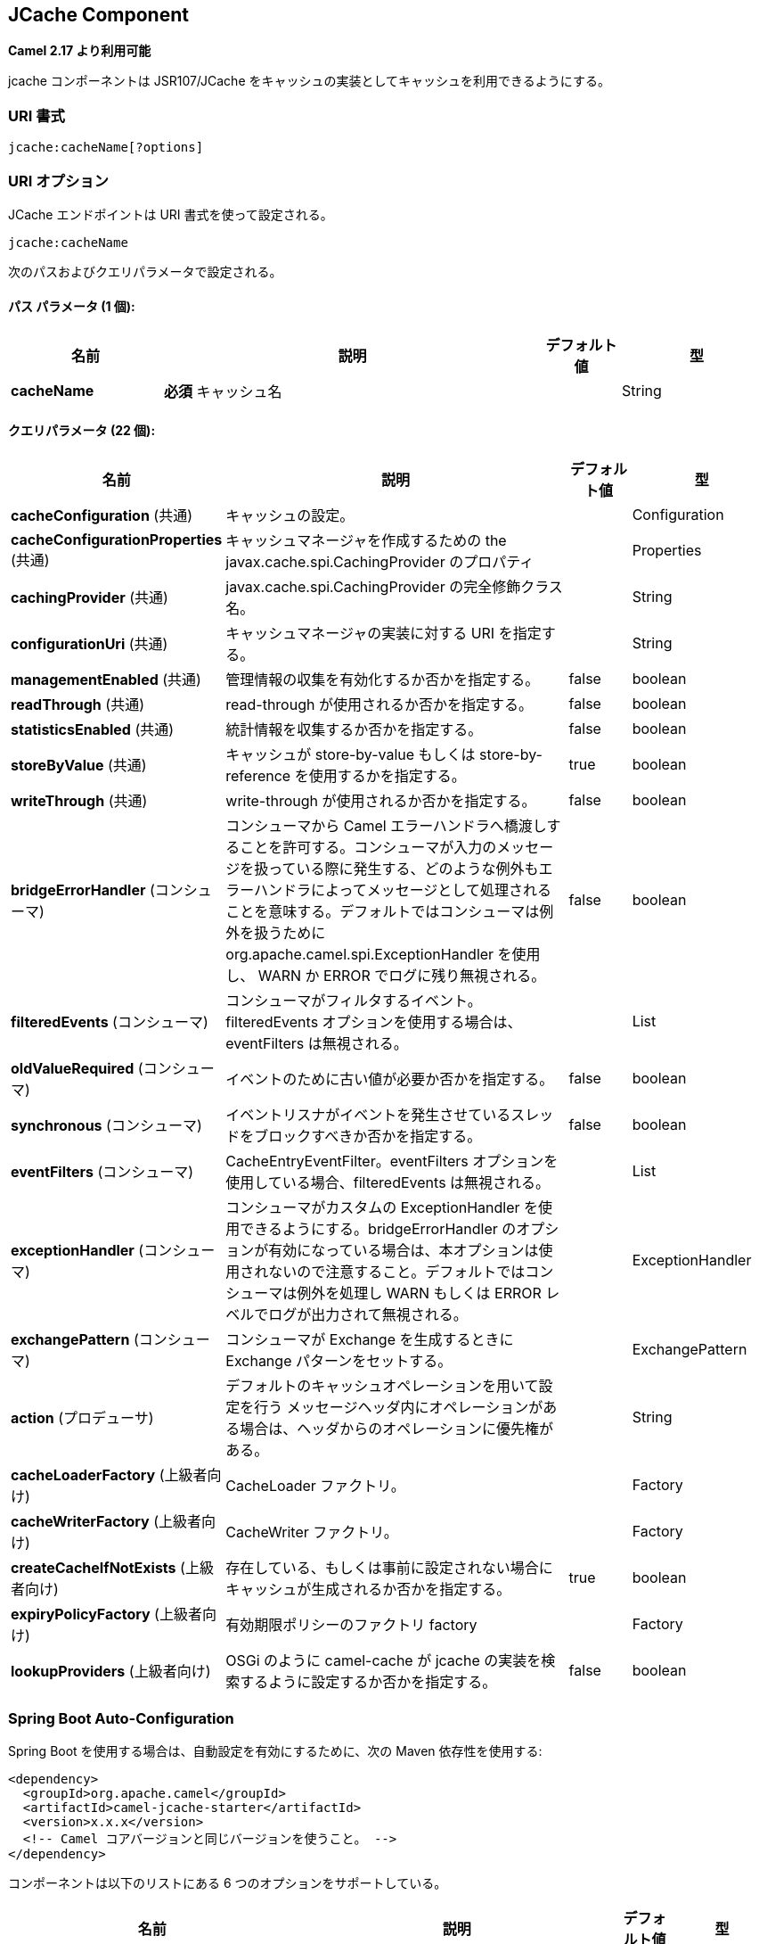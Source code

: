 [[jcache-component]]
== JCache Component

////
*Available as of Camel version 2.17*
////
*Camel 2.17 より利用可能*


////
The jcache component enables you to perform caching operations using JSR107/JCache as cache implementation.
////

jcache コンポーネントは JSR107/JCache をキャッシュの実装としてキャッシュを利用できるようにする。

////
### URI Format
////
### URI 書式

[source,java]
----------------------------
jcache:cacheName[?options]
----------------------------

////
### URI Options
////
### URI オプション


// endpoint options: START
////
The JCache endpoint is configured using URI syntax:
////
JCache エンドポイントは URI 書式を使って設定される。

----
jcache:cacheName
----

////
with the following path and query parameters:
////
次のパスおよびクエリパラメータで設定される。

////
==== Path Parameters (1 parameters):
////
==== パス パラメータ (1 個):


////
[width="100%",cols="2,5,^1,2",options="header"]
|===
| Name | Description | Default | Type
| *cacheName* | *Required* The name of the cache |  | String
|===
////
[width="100%",cols="2,5,^1,2",options="header"]
|===
| 名前 | 説明 | デフォルト値 | 型
| *cacheName* | *必須* キャッシュ名 |  | String
|===



////
==== Query Parameters (22 parameters):
////
==== クエリパラメータ (22 個):


////
[width="100%",cols="2,5,^1,2",options="header"]
|===
| Name | Description | Default | Type
| *cacheConfiguration* (common) | A Configuration for the Cache |  | Configuration
| *cacheConfigurationProperties* (common) | The Properties for the javax.cache.spi.CachingProvider to create the CacheManager |  | Properties
| *cachingProvider* (common) | The fully qualified class name of the javax.cache.spi.CachingProvider |  | String
| *configurationUri* (common) | An implementation specific URI for the CacheManager |  | String
| *managementEnabled* (common) | Whether management gathering is enabled | false | boolean
| *readThrough* (common) | If read-through caching should be used | false | boolean
| *statisticsEnabled* (common) | Whether statistics gathering is enabled | false | boolean
| *storeByValue* (common) | If cache should use store-by-value or store-by-reference semantics | true | boolean
| *writeThrough* (common) | If write-through caching should be used | false | boolean
| *bridgeErrorHandler* (consumer) | Allows for bridging the consumer to the Camel routing Error Handler, which mean any exceptions occurred while the consumer is trying to pickup incoming messages, or the likes, will now be processed as a message and handled by the routing Error Handler. By default the consumer will use the org.apache.camel.spi.ExceptionHandler to deal with exceptions, that will be logged at WARN or ERROR level and ignored. | false | boolean
| *filteredEvents* (consumer) | Events a consumer should filter. If using filteredEvents option, then eventFilters one will be ignored |  | List
| *oldValueRequired* (consumer) | if the old value is required for events | false | boolean
| *synchronous* (consumer) | if the event listener should block the thread causing the event | false | boolean
| *eventFilters* (consumer) | The CacheEntryEventFilter. If using eventFilters option, then filteredEvents one will be ignored |  | List
| *exceptionHandler* (consumer) | To let the consumer use a custom ExceptionHandler. Notice if the option bridgeErrorHandler is enabled then this option is not in use. By default the consumer will deal with exceptions, that will be logged at WARN or ERROR level and ignored. |  | ExceptionHandler
| *exchangePattern* (consumer) | Sets the exchange pattern when the consumer creates an exchange. |  | ExchangePattern
| *action* (producer) | To configure using a cache operation by default. If an operation in the message header, then the operation from the header takes precedence. |  | String
| *cacheLoaderFactory* (advanced) | The CacheLoader factory |  | Factory
| *cacheWriterFactory* (advanced) | The CacheWriter factory |  | Factory
| *createCacheIfNotExists* (advanced) | Configure if a cache need to be created if it does exist or can't be pre-configured. | true | boolean
| *expiryPolicyFactory* (advanced) | The ExpiryPolicy factory |  | Factory
| *lookupProviders* (advanced) | Configure if a camel-cache should try to find implementations of jcache api in runtimes like OSGi. | false | boolean
|===
////
[width="100%",cols="2,5,^1,2",options="header"]
|===
| 名前 | 説明 | デフォルト値 | 型
| *cacheConfiguration* (共通) | キャッシュの設定。 |  | Configuration
| *cacheConfigurationProperties* (共通) | キャッシュマネージャを作成するための the javax.cache.spi.CachingProvider のプロパティ |  | Properties
| *cachingProvider* (共通) | javax.cache.spi.CachingProvider の完全修飾クラス名。 |  | String
| *configurationUri* (共通) | キャッシュマネージャの実装に対する URI を指定する。 |  | String
| *managementEnabled* (共通) | 管理情報の収集を有効化するか否かを指定する。 | false | boolean
| *readThrough* (共通) | read-through が使用されるか否かを指定する。 | false | boolean
| *statisticsEnabled* (共通) | 統計情報を収集するか否かを指定する。 | false | boolean
| *storeByValue* (共通) | キャッシュが store-by-value もしくは store-by-reference を使用するかを指定する。 | true | boolean
| *writeThrough* (共通) | write-through が使用されるか否かを指定する。 | false | boolean
| *bridgeErrorHandler* (コンシューマ) | コンシューマから Camel エラーハンドラへ橋渡しすることを許可する。コンシューマが入力のメッセージを扱っている際に発生する、どのような例外もエラーハンドラによってメッセージとして処理されることを意味する。デフォルトではコンシューマは例外を扱うために org.apache.camel.spi.ExceptionHandler を使用し、 WARN か ERROR でログに残り無視される。 | false | boolean
| *filteredEvents* (コンシューマ) | コンシューマがフィルタするイベント。filteredEvents オプションを使用する場合は、eventFilters は無視される。 |  | List
| *oldValueRequired* (コンシューマ) | イベントのために古い値が必要か否かを指定する。 | false | boolean
| *synchronous* (コンシューマ) | イベントリスナがイベントを発生させているスレッドをブロックすべきか否かを指定する。 | false | boolean
| *eventFilters* (コンシューマ) | CacheEntryEventFilter。eventFilters オプションを使用している場合、filteredEvents は無視される。 |  | List
| *exceptionHandler* (コンシューマ) | コンシューマがカスタムの ExceptionHandler を使用できるようにする。bridgeErrorHandler のオプションが有効になっている場合は、本オプションは使用されないので注意すること。デフォルトではコンシューマは例外を処理し WARN もしくは ERROR レベルでログが出力されて無視される。 |  | ExceptionHandler
| *exchangePattern* (コンシューマ) | コンシューマが Exchange を生成するときに Exchange パターンをセットする。 |  | ExchangePattern
| *action* (プロデューサ) | デフォルトのキャッシュオペレーションを用いて設定を行う メッセージヘッダ内にオペレーションがある場合は、ヘッダからのオペレーションに優先権がある。 |  | String
| *cacheLoaderFactory* (上級者向け) | CacheLoader ファクトリ。 |  | Factory
| *cacheWriterFactory* (上級者向け) | CacheWriter ファクトリ。 |  | Factory
| *createCacheIfNotExists* (上級者向け) | 存在している、もしくは事前に設定されない場合にキャッシュが生成されるか否かを指定する。 | true | boolean
| *expiryPolicyFactory* (上級者向け) | 有効期限ポリシーのファクトリ factory |  | Factory
| *lookupProviders* (上級者向け) | OSGi のように camel-cache が jcache の実装を検索するように設定するか否かを指定する。 | false | boolean
|===

// endpoint options: END
// spring-boot-auto-configure options: START
////
=== Spring Boot Auto-Configuration
////
=== Spring Boot Auto-Configuration

////
When using Spring Boot make sure to use the following Maven dependency to have support for auto configuration:
////
Spring Boot を使用する場合は、自動設定を有効にするために、次の Maven 依存性を使用する:

////
[source,xml]
----
<dependency>
  <groupId>org.apache.camel</groupId>
  <artifactId>camel-jcache-starter</artifactId>
  <version>x.x.x</version>
  <!-- use the same version as your Camel core version -->
</dependency>
----
////
[source,xml]
----
<dependency>
  <groupId>org.apache.camel</groupId>
  <artifactId>camel-jcache-starter</artifactId>
  <version>x.x.x</version>
  <!-- Camel コアバージョンと同じバージョンを使うこと。 -->
</dependency>
----

////
The component supports 6 options, which are listed below.
////
コンポーネントは以下のリストにある 6 つのオプションをサポートしている。


////
[width="100%",cols="2,5,^1,2",options="header"]
|===
| Name | Description | Default | Type
| *camel.component.jcache.cache-configuration* | A Configuration for the Cache. The option is a javax.cache.configuration.Configuration type. |  | String
| *camel.component.jcache.cache-configuration-properties* | The Properties for the javax.cache.spi.CachingProvider to create the CacheManager. The option is a java.util.Properties type. |  | String
| *camel.component.jcache.caching-provider* | The fully qualified class name of the javax.cache.spi.CachingProvider |  | String
| *camel.component.jcache.configuration-uri* | An implementation specific URI for the CacheManager |  | String
| *camel.component.jcache.enabled* | Enable jcache component | true | Boolean
| *camel.component.jcache.resolve-property-placeholders* | Whether the component should resolve property placeholders on itself when starting. Only properties which are of String type can use property placeholders. | true | Boolean
|===
////
[width="100%",cols="2,5,^1,2",options="header"]
|===
| 名前 | 説明 | デフォルト値 | 型
| *camel.component.jcache.cache-configuration* | キャッシュの設定。 javax.cache.configuration.Configuration 型である。 |  | String
| *camel.component.jcache.cache-configuration-properties* | キャッシュマネージャを生成するための javax.cache.spi.CachingProvider のプロパティ。オプションは java.util.Properties 型である。 |  | String
| *camel.component.jcache.caching-provider* |  javax.cache.spi.CachingProvider の完全修飾クラス名。 |  | String
| *camel.component.jcache.configuration-uri* | キャッシュマネージャの実装に対する URI |  | String
| *camel.component.jcache.enabled* | jcache コンポーネントを有効化する。 | true | Boolean
| *camel.component.jcache.resolve-property-placeholders* | 開始時にコンポーネントが自身でプロパティプレースホルダを解決すべきか否かを指定する。String 型のプロパティのみがプロパティプレースホルダを使用できる。 | true | Boolean
|===

// spring-boot-auto-configure options: END









// component options: START
////
The JCache component supports 5 options, which are listed below.
////
JCache コンポーネントは以下のリストにある 5 つのオプションをサポートしている。


////
[width="100%",cols="2,5,^1,2",options="header"]
|===
| Name | Description | Default | Type
| *cachingProvider* (common) | The fully qualified class name of the javax.cache.spi.CachingProvider |  | String
| *cacheConfiguration* (common) | A Configuration for the Cache |  | Configuration
| *cacheConfiguration Properties* (common) | The Properties for the javax.cache.spi.CachingProvider to create the CacheManager |  | Properties
| *configurationUri* (common) | An implementation specific URI for the CacheManager |  | String
| *resolveProperty Placeholders* (advanced) | Whether the component should resolve property placeholders on itself when starting. Only properties which are of String type can use property placeholders. | true | boolean
|===
////
[width="100%",cols="2,5,^1,2",options="header"]
|===
| 名前 | 説明 | デフォルト値 | 型
| *cachingProvider* (共通) | javax.cache.spi.CachingProvider の完全修飾クラス名 |  | String
| *cacheConfiguration* (共通) | キャッシュの設定 |  | Configuration
| *cacheConfiguration Properties* (共通) | キャッシュマネージャを生成するための javax.cache.spi.CachingProvider のプロパティ。 |  | Properties
| *configurationUri* (共通) | キャッシュマネージャの実装に対する URI |  | String
| *resolveProperty Placeholders* (上級者向け) | 開始時にコンポーネントが自身でプロパティプレースホルダを解決すべきか否かを指定する。String 型のプロパティのみがプロパティプレースホルダを使用できる。 | true | boolean
|===

// component options: END

////
== JCache Policy
////
== JCache ポリシー


////
The JCachePolicy is an interceptor around a route that caches the "result of the route" - the message body - after the route is completed.
  If next time the route is called with a "similar" Exchange, the cached value is used on the Exchange instead of executing the route.
  The policy uses the JSR107/JCache API of a cache implementation, so it's required to add one (e.g. Hazelcast, Ehcache) to the classpath.
////
JCachePolicy は、ルートが完了した後の "ルートの結果" であるメッセージボディをキャッシュする、ルートにまつわるインタセプターである。
次に "類似した" Exchange でルートが呼ばれた場合に、ルートを実行する代わりにキャッシュされた Exchange の値が使用される。
ポリシーはキャッシュ実装に JSR107/JCache API を使用する。そのためクラスパスに（たとえば Hazelcast や Ehcacheを）1 つ追加する必要がある。

////
The policy takes a _key_ value from the received Exchange to get or store values in the cache. By default the _key_ is the message body.
  For example if the route - having a JCachePolicy - receives an Exchange with a String body "fruit" and the body at the
  end of the route is "apple", it stores a _key/value_ pair "fruit=apple" in the cache. If next time another Exchange arrives
  with a body "fruit", the value "apple" is taken from the cache instead of letting the route process the Exchange.
////
ポリシーはキャッシュの値を取得したり値を保存するために、受け取った Exchange から _key_ 値を取得する。デフォルトで _key_ はメッセージボディである。
たとえば、JCachePolicy を保持しているルートが "fruit" の文字列を持つ Exchange を受け取り、ルートの最後でボディが "apple" である場合に、
キャッシュ内で _key/value_ のペアは "fruit=apple" となる。次にボディが "fruit" であるような Exchange が来た場合に、
Exchange を処理するルートを起動する代わりに "apple" がキャッシュから取り出される。


////
So by default the message body at the beginning of the route is the cache _key_ and the body at the end is the stored _value_.
  It's possible to use something else as _key_ by setting a Camel Expression via _.setKeyExpression()_
  that will be used to determine the key.
////
よって、デフォルトでルートの最初におけるメッセージボディがキャッシュの _key_ でルートの最後のメッセージボディが保存される _value_ になる。
キーを決定する _.setKeyExpression()_ を使って Camel Expression を設定することにより _key_ として他のものを使用できる。


////
The policy needs a JCache Cache. It can be set directly by _.setCache()_ or the policy will try to get or create the Cache
  based on the other parameters set.
////
ポリシーは JCache のキャッシュが必要である。_.setCache()_ で直接設定するか、ポリシーが他に設定されているパラメータを元にキャッシュを取得もしくは生成する。


////
Similar caching solution is available for example in Spring using the @Cacheable annotation.
////
たとえば、Spring における @Cacheable アノテーションといった似たようなキャッシュのソリューションが利用可能である。


////
=== JCachePolicy Fields
////
=== JCachePolicy フィールド


////
[width="100%",cols="2,5,3,2",options="header"]
|===
| Name | Description | Default | Type
| *cache* | The Cache to use to store the cached values. If this value is set, _cacheManager_, _cacheName_ and _cacheConfiguration_ is ignored. |  | Cache
| *cacheManager* | The CacheManager to use to lookup or create the Cache. Used only if _cache_ is not set. | Try to find a CacheManager in CamelContext registry or calls the standard JCache _Caching.getCachingProvider().getCacheManager()_. | CacheManager
| *cacheName* | Name of the cache. Get the Cache from cacheManager or create a new one if it doesn't exist. | RouteId of the route. | String
| *cacheConfiguration* | JCache cache configuration to use if a new Cache is created | Default new _MutableConfiguration_ object. | CacheConfiguration
| *keyExpression* | An Expression to evaluate to determine the cache key. | Exchange body | Expression
| *enabled* | If policy is not enabled, no wrapper processor is added to the route. It has impact only during startup, not during runtime. For example it can be used to disable caching from properties. | true | boolean
|===
////
[width="100%",cols="2,5,3,2",options="header"]
|===
| 名前 | 説明 | デフォルト値 | 型
| *cache* | キャッシュされた値を保存するために使用するキャッシュ。この値が設定されると _cacheManager_、 _cacheName_ と _cacheConfiguration_ は無視される。 |  | Cache
| *cacheManager* | キャッシュを調べたり生成したりするために使用するキャッシュマネージャ。 _cache_ が設定されていないときのみ使用される。 | CamelContext レジストリ内でキャッシュマネージャを見つけようとするか、標準の JCache _Caching.getCachingProvider().getCacheManager()_ を呼び出す。 | CacheManager
| *cacheName* | キャッシュの名前。キャッシュマネージャからキャッシュを取得するか、存在しない場合は新規に生成する。 | ルートのルート ID | String
| *cacheConfiguration* | 新規にキャッシュが生成された場合の JCache の設定 | デフォルトで new された _MutableConfiguration_ オブジェクト | CacheConfiguration
| *keyExpression* | キャッシュキーを決定するために評価する Expression。 | Exchange ボディ | Expression
| *enabled* | ポリシーが有効でない場合に、ラップするプロセッサはルートには追加されない。これは起動時のみインパクトを与え、起動中にはインパクトはない。たとえば、プロパティからキャッシュを無効化するために使用される。 | true | boolean
|===


////
## How to determine cache to use?
////
## 使用すべきキャッシュの決め方



////
### Set cache
////
### キャッシュをセットする

////
The cache used by the policy can be set directly. This means you have to configure the cache yourself and get a JCache Cache object,
 but this gives the most flexibility. For example it can be setup in the config xml of the cache provider (Hazelcast, EhCache, ...)
 and used here. Or it's possible to use the standard Caching API as below:
////
ポリシーにより使用されるキャッシュは直接設定できる。これは自分でキャッシュを設定し、JCache のキャッシュオブジェクトを取得しなければいけないことを意味する。しかし、この方法が一番柔軟性がある。
たとえば（Hazelcast や EhCache といった）キャッシュプロバイダの設定 XML 内で設定できる。もしくは以下のような標準キャッシュ API を用いることも可能である。


[source,java]
----------------------------
MutableConfiguration configuration = new MutableConfiguration<>();
configuration.setTypes(String.class, Object.class);
configuration.setExpiryPolicyFactory(CreatedExpiryPolicy.factoryOf(new Duration(TimeUnit.MINUTES, 60)));
CacheManager cacheManager = Caching.getCachingProvider().getCacheManager();
Cache cache = cacheManager.createCache("orders",configuration);

JCachePolicy jcachePolicy = new JCachePolicy();
jcachePolicy.setCache(cache);

from("direct:get-orders")
    .policy(jcachePolicy)
    .log("Getting order with id: ${body}")
    .bean(OrderService.class,"findOrderById(${body})");
----------------------------

////
### Set cacheManager
////
### キャッシュマネージャをセットする

////
If the _cache_ is not set, the policy will try to lookup or create the cache automatically.
 If the _cacheManager_ is set on the policy, it will try to get cache with the set _cacheName_ (routeId by default) from the CacheManager.
 Is the cache does not exist it will create a new one using the _cacheConfiguration_ (new MutableConfiguration by default).
////
_cache_ が設定されていない場合に、ポリシーは自動的にキャッシュを調べたり生成したりする。
もし、ポリシーで _cacheManager_ が設定されている場合に、CacheManager から _cacheName_ （デフォルトでルート ID）を設定したキャッシュを取得しようとする。
キャッシュが存在していない場合は、_cacheConfiguration_ を使用して（デフォルトで MutableConfiguration を new して）新規に作成する。


[source,java]
----------------------------
//In a Spring environment for example the CacheManager may already exist as a bean
@Autowire
CacheManager cacheManager;
...

//Cache "items" is used or created if not exists
JCachePolicy jcachePolicy = new JCachePolicy();
jcachePolicy.setCacheManager(cacheManager);
jcachePolicy.setCacheName("items")
----------------------------

////
### Find cacheManager
////
### キャッシュマネージャを見つける

////
If _cacheManager_ (and the _cache_) is not set, the policy will try to find a JCache CacheManager object:
////
もし _cacheManager_ （および _cache_）が設定されていない場合、ポリシーは JCache のキャッシュマネージャオブジェクトを見つけようとする:

////
* Lookup a CacheManager in Camel registry - that falls back on JNDI or Spring context based on the environment
* Use the standard api _Caching.getCachingProvider().getCacheManager()_
////
* （環境の JNDI や Spring コンテキストに頼った）Camel レジストリ内のキャッシュマネージャを調べる。
* 標準の API である _Caching.getCachingProvider().getCacheManager()_ を使用する。



[source,java]
----------------------------
//A Cache "getorders" will be used (or created) from the found CacheManager
from("direct:get-orders").routeId("getorders")
    .policy(new JCachePolicy())
    .log("Getting order with id: ${body}")
    .bean(OrderService.class,"findOrderById(${body})");
----------------------------

////
### Partially wrapped route
////
### 部分的にラップされたルート

////
In the examples above the whole route was executed or skipped. A policy can be used to wrap only a segment of the route instead of all processors.
////
以下の例では全体のルートが実行されるかスキップされる。ポリシーは、全プロセッサの代わりにルートのセグメントのみをラップするために使われる。

[source,java]
----------------------------
from("direct:get-orders")
    .log("Order requested: ${body}")
    .policy(new JCachePolicy())
        .log("Getting order with id: ${body}")
        .bean(OrderService.class,"findOrderById(${body})")
    .end()
    .log("Order found: ${body}");
----------------------------

////
The _.log()_ at the beginning and at the end of the route is always called, but the section inside _.policy()_ and _.end()_ is executed based on the cache.
////
ルートの最初と最後にある _.log()_ は常に呼ばれるが、_.policy()_ と _.end()_ 内にあるセクションはキャッシュに基づいて実行される。

////
## KeyExpression
////
## KeyExpression


////
By default the policy uses the received Exchange body as _key_, so the default expression is like _simple("${body})_.
 We can set a different Camel Expression as _keyExpression_ which will be evaluated to determine the key.
 For example if we try to find an _order_ by an _orderId_ which is in the message headers,
 set _header("orderId")_ (or _simple("${header.orderId})_ as _keyExpression_.

The expression is evaluated only once at the beginning of the route to determine the _key_. If nothing was found in cache,
 this _key_ is used to store the _value_ in cache at the end of the route.
////
デフォルトでは、ポリシーは受け取った Exchange のボディを _key_ として使用する。よってデフォルトの expression は _simple("${body})_ のようになる。
キーを決定するために評価される _keyExpression_ として異なる Camel Expression が設定できる。
たとえば、メッセージヘッダ内にある _orderId_ によって _order_ を見つけようとする場合は、_header("orderId")_ （もしくは _simple("${header.orderId}）_ を _keyExpression_ として設定すること。



[source,java]
----------------------------
MutableConfiguration configuration = new MutableConfiguration<>();
configuration.setTypes(String.class, Order.class);
configuration.setExpiryPolicyFactory(CreatedExpiryPolicy.factoryOf(new Duration(TimeUnit.MINUTES, 10)));

JCachePolicy jcachePolicy = new JCachePolicy();
jcachePolicy.setCacheConfiguration(configuration);
jcachePolicy.setCacheName("orders")
jcachePolicy.setKeyExpression(simple("${header.orderId}))

//The cache key is taken from "orderId" header.
from("direct:get-orders")
    .policy(jcachePolicy)
    .log("Getting order with id: ${header.orderId}")
    .bean(OrderService.class,"findOrderById(${header.orderId})");
----------------------------

////
## Camel XML DSL examples
////
## Camel XML DSL の例

////
### Use JCachePolicy in an XML route
////
### Use JCachePolicy in an XML route
XML ルートの中で JCachePolicy を使用する

////
In Camel XML DSL we need a named reference to the JCachePolicy instance (registered in CamelContext or simply in Spring).
 We have to wrap the route between <policy>...</policy> tags after <from>.
////
Camel XML DSL において (Camel コンテキストもしくは Spring で登録されている) JCachePolicy インスタンスへの名前付き参照が必要になる。
<from> タグの後の <policy>...</policy> でルートをラップしなければならない。

[source,xml]
----------------------------
<camelContext xmlns="http://camel.apache.org/schema/spring">
    <route>
        <from uri="direct:get-order"/>
        <policy ref="jCachePolicy" >
            <setBody>
                <method ref="orderService" method="findOrderById(${body})"/>
            </setBody>
        </policy>
    </route>
</camelContext>
----------------------------

////
See this example when only a part of the route is wrapped:
////
ルートの一部がラップされているときのみこの例を参照すること:

[source,xml]
----------------------------
<camelContext xmlns="http://camel.apache.org/schema/spring">
    <route>
        <from uri="direct:get-order"/>
        <log message="Start - This is always called. body:${body}"/>
        <policy ref="jCachePolicy" >
            <log message="Executing route, not found in cache. body:${body}"/>
            <setBody>
                <method ref="orderService" method="findOrderById(${body})"/>
            </setBody>
        </policy>
        <log message="End - This is always called. body:${body}"/>
    </route>
</camelContext>
----------------------------

////
### Define CachePolicy in Spring
////
### Spring におけるキャッシュポリシーを定義する

////
It's more convenient to create a JCachePolicy in Java especially within a RouteBuilder using the Camel DSL expressions,
 but see this example to define it in a Spring XML:
////
Java 特に Camel DSL を用いたルートビルダ内に JCachePolicy を作成すると、より便利である。以下の Spring XML に定義した例を参照のこと:


[source,xml]
----------------------------
<bean id="jCachePolicy" class="org.apache.camel.component.jcache.policy.JCachePolicy">
    <property name="cacheName" value="spring"/>
    <property name="keyExpression">
        <bean class="org.apache.camel.model.language.SimpleExpression">
            <property name="expression" value="${header.mykey}"/>
        </bean>
    </property>
</bean>
----------------------------

////
### Create Cache from XML
////
### XML からキャッシュを生成する

////
It's not strictly speaking related to Camel XML DLS, but JCache providers usually have a way to configure the cache in an XML file.
 For example with Hazelcast you can add a _hazelcast.xml_ to classpath to configure the cache "spring" used in the example above.
////

厳密に Camel XML DSL に関連していないが JCache プロバイダは XML ファイル内でキャッシュを設定する方法を持っている。
たとえば、上記の例において Hazelcast で _hazelcast.xml_ をクラスパスに追加して "spring" キャッシュを設定している。


[source,xml]
----------------------------
<?xml version="1.0" encoding="UTF-8"?>
<hazelcast xmlns="http://www.hazelcast.com/schema/config"
           xmlns:xsi="http://www.w3.org/2001/XMLSchema-instance"
           xsi:schemaLocation="http://www.hazelcast.com/schema/config hazelcast-config-3.11.xsd" >

    <cache name="spring">
        <key-type class-name="java.lang.String"/>
        <value-type class-name="java.lang.String"/>
        <expiry-policy-factory>
            <timed-expiry-policy-factory expiry-policy-type="CREATED" duration-amount="60" time-unit="MINUTES"/>
        </expiry-policy-factory>
    </cache>

</hazelcast>
----------------------------


////
=== Special scenarios and error handling
////
=== 特別なシナリオとエラーハンドリング

////
If the Cache used by the policy is closed (can be done dynamically), the whole caching functionality is skipped,
 the route will be executed every time.

If the determined _key_ is _null_, nothing is looked up or stored in cache.

In case of an exception during the route, the error handled is called as always. If the exception gets _handled()_,
 the policy stores the Exchange body, otherwise nothing is added to the cache.
 If an exception happens during evaluating the keyExpression, the routing fails, the error handler is called as normally.
////
ポリシーによるキャッシュが（動的に）閉じられると、全体のキャッシュ機能はスキップされ、毎回ルートが実行される。

もし決定された _key_ が _null_ であれば、何も検索されず、キャッシュに保存もされない。

ルートの途中で例外が発生した場合、エラーハンドルがいつものように呼ばれる。例外が _handled()_ を取得した場合は、ポリシーは Exchange ボディを保存する。それ以外の場合はキャッシュには何も保存されない。
keyExpression を評価している途中に例外が発生した場合は、ルートは失敗し、エラーハンドラは普段通り呼ばれる。

